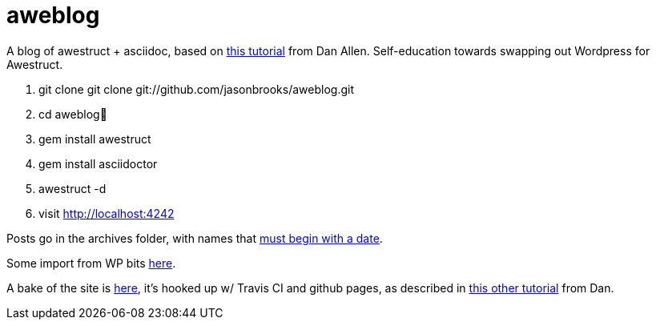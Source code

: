 aweblog
=======

A blog of awestruct + asciidoc, based on https://github.com/mojavelinux/decks/blob/master/awestruct-git/demos/setup-blog-demo.asciidoc[this tutorial] from Dan Allen. Self-education towards swapping out Wordpress for Awestruct.

. git clone git clone git://github.com/jasonbrooks/aweblog.git
. cd aweblog
. gem install awestruct
. gem install asciidoctor
. awestruct -d
. visit http://localhost:4242

Posts go in the archives folder, with names that http://awestruct.org/extensions/posts/[must begin with a date].

Some import from WP bits https://gist.github.com/jasonbrooks/5733146[here].

A bake of the site is http://jasonbrooks.github.io/aweblog/[here], it's hooked up w/ Travis CI and github pages, as described in https://github.com/mojavelinux/decks/blob/master/awestruct-git/demos/github-pages-deploy-demo.asciidoc[this other tutorial] from Dan.
